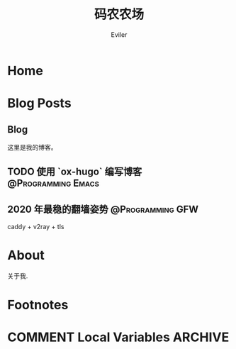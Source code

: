 #+TITLE: 码农农场
#+STARTUP： content
#+AUTHOR: Eviler
#+HUGO_BASE_DIR: ../
#+HUGO_AUTO_SET_LASTMOD: t
#+PROPERTY: header-args :eval no
#+OPTIONS: creator:t toc:nil
#+SEQ_TODO: TODO DRAFT DONE


* Home
:PROPERTIES:
:EXPORT_HUGO_SECTION:
:EXPORT_FILE_NAME: _index
:EXPORT_HUGO_CUSTOM_FRONT_MATTER: :noauthor true :nocomment true :nodate true :nopaging true :noread true
:EXPORT_HUGO_MENU: :menu main
:EXPORT_HUGO_WEIGHT: auto
:END:

* Blog Posts
:PROPERTIES:
:EXPORT_HUGO_SECTION: blog
:EXPORT_HUGO_WEIGHT: auto
:END:

** Blog
:PROPERTIES:
:EXPORT_HUGO_MENU: :menu main
:EXPORT_FILE_NAME: _index
:EXPORT_HUGO_CUSTOM_FRONT_MATTER: :noauthor true :nocomment true :nodate true :nopaging true :noread true
:END:

这里是我的博客。

** TODO 使用 `ox-hugo` 编写博客 :@Programming:Emacs:
:PROPERTIES:
:EXPORT_FILE_NAME: use-ox-hugo-write-blog
:END:

** 2020 年最稳的翻墙姿势 :@Programming:GFW:
:PROPERTIES:
:EXPORT_FILE_NAME: xgfw-in-2020
:END:

caddy + v2ray + tls

* About
:PROPERTIES:
:EXPORT_HUGO_SECTION: about
:EXPORT_FILE_NAME: _index
:EXPORT_HUGO_CUSTOM_FRONT_MATTER: :noauthor true :nocomment true :nodate true :nopaging true :noread true
:EXPORT_HUGO_MENU: :menu main
:END:

关于我.


* Footnotes
* COMMENT Local Variables   :ARCHIVE:
# Local Variables:
# eval: (org-hugo-auto-export-mode)
# End:
